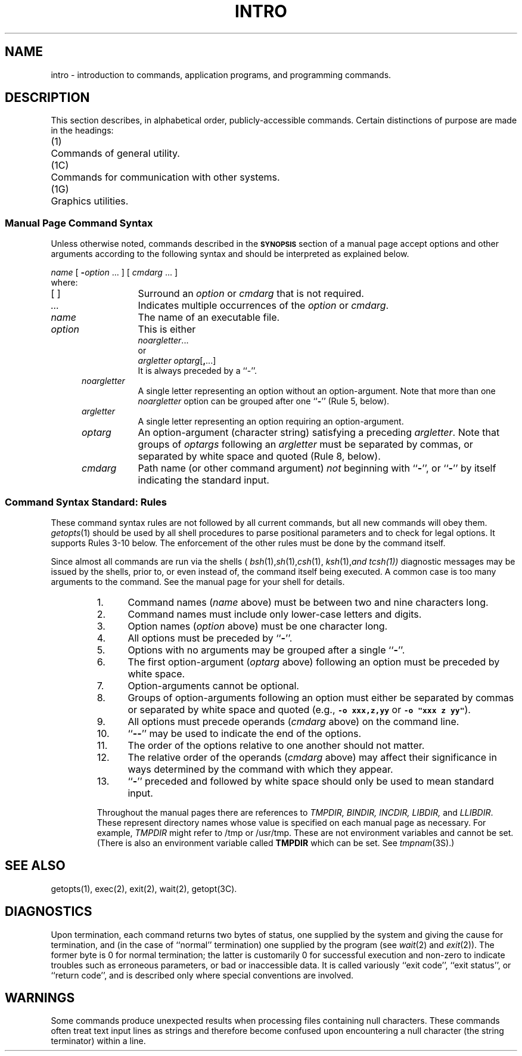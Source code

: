 '\"macro stdmacro
.if n .pH g1.intro @(#)intro	30.9 of 3/24/86
.nr X
.if \nX=0 .ds x} INTRO 1 "" "\&"
.if \nX=1 .ds x} INTRO 1 ""
.if \nX=2 .ds x} INTRO 1 "" "\&"
.if \nX=3 .ds x} INTRO "" "" "\&"
.TH \*(x}
.SH NAME
intro \- introduction to commands, application programs,
and programming commands.
.SH DESCRIPTION
This section describes, in alphabetical order, publicly-accessible commands.
Certain distinctions of purpose are made in the headings:
.ta 0.25i 0.75i
.sp
.nf
	(1)	Commands of general utility.
	(1C)	Commands for communication with other systems.
	(1G)	Graphics utilities.
.\".sp1
.\"The following Utility packages are delivered with the computer:
.\".sp1
.\".ta 0.25i 0.5i
.\".nf
.\"	Advanced C Utilities
.\"	Basic Networking Utilities
.\"	C Programming Language Utilities
.\"	Cartridge Tape Controller Utilities
.\"	Directory and File Management Utilities
.\"	Editing Utilities
.\"	Essential Utilities
.\"	Extended Software Generation System Utilities
.\"	Graphics Utilities
.\"	Help Utilities
.\"	Inter-process Communications
.\"	Line Printer Spooling Utilities
.\"	Performance Measurement Utilities
.\"	Security Administration Utilities
.\"	Software Generation System Utilities
.\"	Source Code Control System Utilities
.\"	Spell Utilities
.\"	Terminal Filters Utilities
.\"	Terminal Information Utilities
.\"	User Environment Utilities
.\".sp1
.\"The following Utility Packages are available for purchase:
.\".sp1
.\"	Networking Support Utilities
.\"	Remote File Sharing Utilities
.\".fi
.SS Manual Page Command Syntax
Unless otherwise noted, commands described in the
.B \s-1SYNOPSIS\s0
section of a manual page accept options and
other arguments according to the following syntax
and should be interpreted as explained below.
.PP
.I name
.RI [ \f3\0\-\fPoption\0 ...\0]
.RI [ \0cmdarg\0 ...\0]
.br
where:
.TP 13
[\ ]
Surround an
.I option\^
or
.I cmdarg\^
that is not required.
.TP
.I "..."
Indicates multiple occurrences of the
.I option\^
or
.IR cmdarg\^ .
.TP
.I name
The name of an executable file.
.TP
.I option\^
This is either
.br
.IR noargletter\^ ...
.br
or
.br
.I argletter\^
.IR optarg [\f3,\fP...]
.br
It is always preceded by a ``\-''.
.TP
.in +.5i
.I noargletter\^
A single letter representing an option without an option-argument.
Note that more than one
.I noargletter\^
option can be grouped after one
.RB `` \- ''
(Rule 5, below).
.TP
.in +.5i
.I argletter\^
A single letter representing an option requiring an option-argument.
.TP
.in +.5i
.I optarg\^
An option-argument (character string) satisfying a preceding
.IR argletter .
Note that groups of
.I optargs\^
following an
.I argletter\^
must be separated by commas,
or separated by white space and quoted (Rule 8, below).
.TP
.in +.5i
.I cmdarg\^
Path name (or other command argument)
.I not\^
beginning with
.RB `` \- '',
or
.RB `` \- ''
by itself indicating the standard input.
.in -.5i
.SS "Command Syntax Standard:  Rules"
These command syntax rules are not followed by all current commands,
but all new commands will obey them.
.IR getopts\^ (1)
should be used by all shell procedures to parse positional parameters 
and to check for legal options.
It supports Rules 3-10 below.
The enforcement of the other rules must be done by the command itself.
.PP
Since almost all commands are run via the shells (
.IR bsh (1), sh (1), csh (1),
.IR ksh (1), and\ tcsh(1))
diagnostic messages may be issued by the shells, prior to, or even
instead of, the command itself being executed.  A common case is
too many arguments to the command.  See the manual page
for your shell for details.
.PP
.RS
.TP 5
1.
Command names (\f2name\f1 above) must be between two and nine characters long.
.TP
2.
Command names must include only lower-case letters and digits.
.TP
3.
Option names (\f2option\f1 above) must be one character long.
.TP
4.
All options must be preceded by
.RB `` \- ''.
.TP
5.
Options with no arguments may be grouped after a single
.RB `` \- ''.
.TP
6.
The first
option-argument
.RI ( optarg\^
above)
following an option must be preceded by white space.
.TP
7.
Option-arguments cannot be optional.
.TP
8.
Groups of option-arguments following an option must either be separated by
commas or separated by white space and quoted
(e.g., \f7\-o xxx,z,yy\f1 or \f7 \-o "xxx z yy"\f1).
.TP
9.
All options must precede operands
.RI ( cmdarg\^
above)
on the command line.
.TP
10.
.RB `` \-\^\- ''
may be used to indicate the end of the options.
.TP
11.
The order of the options relative to one another should not matter.
.TP
12.
The relative order of the operands (\f2cmdarg\f1 above)
may affect their significance
in ways determined by the command with which they appear.
.TP
13.
.RB `` \- ''
preceded and followed by white space should only be used to mean standard input.
.P
Throughout the manual pages there are references to 
\f2TMPDIR, BINDIR, INCDIR, LIBDIR,\f1 and \f2LLIBDIR\f1.
These represent directory names whose value
is specified on each manual page as necessary.
For example, \f2TMPDIR\f1 might refer to /tmp or /usr/tmp.
These are not environment variables and cannot be set.
(There is also an environment variable called \f3TMPDIR\f1 which
can be set.  See \f2tmpnam\f1(3S).)
.RE
.SH SEE ALSO
getopts(1), exec(2), exit(2), wait(2), getopt(3C).
.PD 0
.br
.ne 5
.SH DIAGNOSTICS
Upon termination, each command returns two bytes of status,
one supplied by the system and giving the cause for
termination, and (in the case of ``normal'' termination)
one supplied by the program
(see
.IR wait (2)
and
.IR exit (2)).
The former byte is 0 for normal termination; the latter
is customarily 0 for successful execution and non-zero
to indicate troubles such as erroneous parameters, or bad or inaccessible data.
It is called variously ``exit code'', ``exit status'', or
``return code'', and is described only where special
conventions are involved.
.\".SH PATHNAMES
.\"The window manager commands (1W) are found in 
.\".I /usr/people/gifts/mextools/tools
.\"and
.\".I /usr/people/gifts/mextools/imgtools.
.\"Before executing these commands, \f2cd\f1 to those directories and
.\"execute \f2make\f1.
.SH WARNINGS
Some commands produce unexpected results
when processing files containing null characters.
These commands often treat text input lines as strings and therefore
become confused upon encountering a null character (the string terminator) 
within a line.
.\"	@(#)intro.1	6.2 of 9/2/83
.Ee
'\".so /pubs/tools/origin.att
